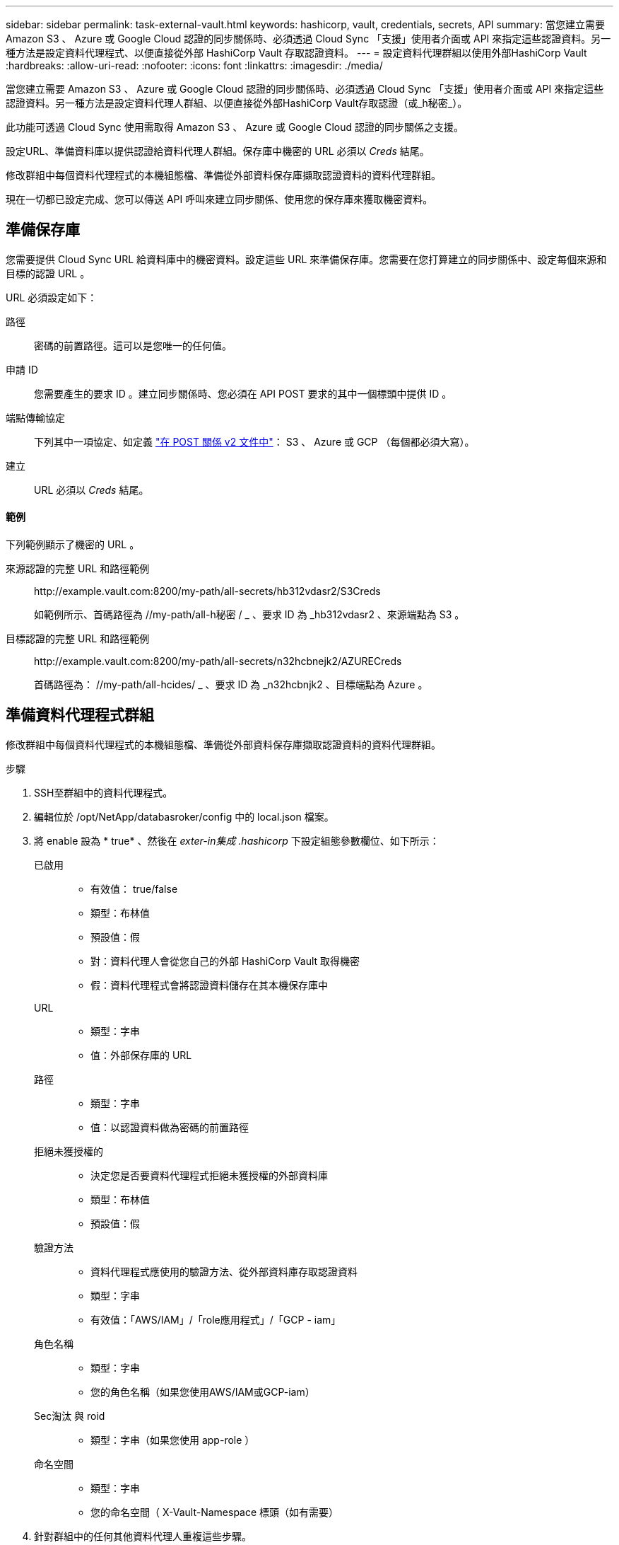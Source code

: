 ---
sidebar: sidebar 
permalink: task-external-vault.html 
keywords: hashicorp, vault, credentials, secrets, API 
summary: 當您建立需要 Amazon S3 、 Azure 或 Google Cloud 認證的同步關係時、必須透過 Cloud Sync 「支援」使用者介面或 API 來指定這些認證資料。另一種方法是設定資料代理程式、以便直接從外部 HashiCorp Vault 存取認證資料。 
---
= 設定資料代理群組以使用外部HashiCorp Vault
:hardbreaks:
:allow-uri-read: 
:nofooter: 
:icons: font
:linkattrs: 
:imagesdir: ./media/


當您建立需要 Amazon S3 、 Azure 或 Google Cloud 認證的同步關係時、必須透過 Cloud Sync 「支援」使用者介面或 API 來指定這些認證資料。另一種方法是設定資料代理人群組、以便直接從外部HashiCorp Vault存取認證（或_h秘密_）。

此功能可透過 Cloud Sync 使用需取得 Amazon S3 、 Azure 或 Google Cloud 認證的同步關係之支援。

[role="quick-margin-para"]
設定URL、準備資料庫以提供認證給資料代理人群組。保存庫中機密的 URL 必須以 _Creds_ 結尾。

[role="quick-margin-para"]
修改群組中每個資料代理程式的本機組態檔、準備從外部資料保存庫擷取認證資料的資料代理群組。

[role="quick-margin-para"]
現在一切都已設定完成、您可以傳送 API 呼叫來建立同步關係、使用您的保存庫來獲取機密資料。



== 準備保存庫

您需要提供 Cloud Sync URL 給資料庫中的機密資料。設定這些 URL 來準備保存庫。您需要在您打算建立的同步關係中、設定每個來源和目標的認證 URL 。

URL 必須設定如下：

//< 路徑 >/ / < 端點傳輸協定 >Creds

路徑:: 密碼的前置路徑。這可以是您唯一的任何值。
申請 ID:: 您需要產生的要求 ID 。建立同步關係時、您必須在 API POST 要求的其中一個標頭中提供 ID 。
端點傳輸協定:: 下列其中一項協定、如定義 https://api.cloudsync.netapp.com/docs/#/Relationships-v2/post_relationships_v2["在 POST 關係 v2 文件中"^]： S3 、 Azure 或 GCP （每個都必須大寫）。
建立:: URL 必須以 _Creds_ 結尾。




==== 範例

下列範例顯示了機密的 URL 。

來源認證的完整 URL 和路徑範例:: \http://example.vault.com:8200/my-path/all-secrets/hb312vdasr2/S3Creds
+
--
如範例所示、首碼路徑為 //my-path/all-h秘密 / _ 、要求 ID 為 _hb312vdasr2 、來源端點為 S3 。

--
目標認證的完整 URL 和路徑範例:: \http://example.vault.com:8200/my-path/all-secrets/n32hcbnejk2/AZURECreds
+
--
首碼路徑為： //my-path/all-hcides/ _ 、要求 ID 為 _n32hcbnjk2 、目標端點為 Azure 。

--




== 準備資料代理程式群組

修改群組中每個資料代理程式的本機組態檔、準備從外部資料保存庫擷取認證資料的資料代理群組。

.步驟
. SSH至群組中的資料代理程式。
. 編輯位於 /opt/NetApp/databasroker/config 中的 local.json 檔案。
. 將 enable 設為 * true* 、然後在 _exter-in集成 .hashicorp_ 下設定組態參數欄位、如下所示：
+
已啟用::
+
--
** 有效值： true/false
** 類型：布林值
** 預設值：假
** 對：資料代理人會從您自己的外部 HashiCorp Vault 取得機密
** 假：資料代理程式會將認證資料儲存在其本機保存庫中


--
URL::
+
--
** 類型：字串
** 值：外部保存庫的 URL


--
路徑::
+
--
** 類型：字串
** 值：以認證資料做為密碼的前置路徑


--
拒絕未獲授權的::
+
--
** 決定您是否要資料代理程式拒絕未獲授權的外部資料庫
** 類型：布林值
** 預設值：假


--
驗證方法::
+
--
** 資料代理程式應使用的驗證方法、從外部資料庫存取認證資料
** 類型：字串
** 有效值：「AWS/IAM」/「role應用程式」/「GCP - iam」


--
角色名稱::
+
--
** 類型：字串
** 您的角色名稱（如果您使用AWS/IAM或GCP-iam）


--
Sec淘汰 與 roid::
+
--
** 類型：字串（如果您使用 app-role ）


--
命名空間::
+
--
** 類型：字串
** 您的命名空間（ X-Vault-Namespace 標頭（如有需要）


--


. 針對群組中的任何其他資料代理人重複這些步驟。




=== AWS角色驗證範例

[source, json]
----
{
          “external-integrations”: {
                  “hashicorp”: {
                         “enabled”: true,
                         “url”: “https://example.vault.com:8200”,
                         “path”: ““my-path/all-secrets”,
                         “reject-unauthorized”: false,
                         “auth-method”: “aws-role”,
                         “aws-role”: {
                               “role-name”: “my-role”
                         }
                }
       }
}
----


=== GCP-iam驗證範例

[source, json]
----
{
"external-integrations": {
    "hashicorp": {
      "enabled": true,
      "url": http://ip-10-20-30-55.ec2.internal:8200,
      "path": "v1/secret",
      "namespace": "",
      "reject-unauthorized": true,
      "auth-method": "gcp-iam",
      "aws-iam": {
        "role-name": ""
      },
      "app-role": {
        "root_id": "",
        "secret_id": ""
      },
"gcp-iam": {
          "role-name": "my-iam-role"
      }
    }
  }
}
----


=== 使用GCP-iam驗證時設定權限

如果您使用_GCP-iam_驗證方法、則資料代理程式必須具有下列GCP權限：

[source, yaml]
----
- iam.serviceAccounts.signJwt
----
link:task-installing-gcp.html#permissions-required-for-the-service-account["深入瞭解資料代理商的GCP權限要求"]。



== 使用資料庫中的機密建立新的同步關係

現在一切都已設定完成、您可以傳送 API 呼叫來建立同步關係、使用您的保存庫來獲取機密資料。

使用 Cloud Sync REST API 張貼關係。

....
Headers:
Authorization: Bearer <user-token>
Content-Type: application/json
x-account-id: <accountid>
x-netapp-external-request-id-src: request ID as part of path for source credentials
x-netapp-external-request-id-trg: request ID as part of path for target credentials
Body: post relationship v2 body
....
* 若要取得使用者權杖和 Cloud Central 帳戶 ID 、 link:api-sync.html["請參閱文件中的本頁"]。
* 為您的貼文關係建立一個實體、 https://api.cloudsync.netapp.com/docs/#/Relationships-v2/post_relationships_v2["請參閱第 2 版關係 API 呼叫"^]。




=== 範例

POST 要求的範例：

[source, json]
----
url: https://api.cloudsync.netapp.com/api/relationships-v2
headers:
"x-account-id": "CS-SasdW"
"x-netapp-external-request-id-src": "hb312vdasr2"
"Content-Type": "application/json"
"Authorization": "Bearer eyJhbGciOiJSUzI1NiIsInR5cCI6IkpXVCIsImtpZCI6Ik…"
Body:
{
"dataBrokerId": "5e6e111d578dtyuu1555sa60",
"source": {
        "protocol": "s3",
        "s3": {
                "provider": "sgws",
                "host": "1.1.1.1",
                "port": "443",
                "bucket": "my-source"
     },
"target": {
        "protocol": "s3",
        "s3": {
                "bucket": "my-target-bucket"
        }
    }
}
----